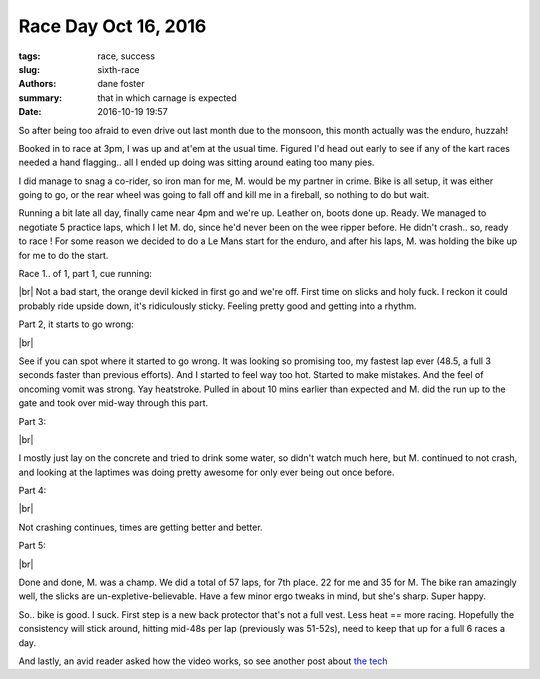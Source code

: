 Race Day Oct 16, 2016
#####################

:tags: race, success
:slug: sixth-race
:authors: dane foster
:summary: that in which carnage is expected
:date: 2016-10-19 19:57

So after being too afraid to even drive out last month due to the monsoon, this month actually was the enduro, huzzah!

Booked in to race at 3pm, I was up and at'em at the usual time. Figured I'd head out early to see if any of the kart races needed a hand flagging.. all I ended up doing was sitting around eating too many pies.

I did manage to snag a co-rider, so iron man for me, M. would be my partner in crime. Bike is all setup, it was either going to go, or the rear wheel was going to fall off and kill me in a fireball, so nothing to do but wait.

Running a bit late all day, finally came near 4pm and we're up. Leather on, boots done up. Ready. We managed to negotiate 5 practice laps, which I let M. do, since he'd never been on the wee ripper before. He didn't crash.. so, ready to race ! For some reason we decided to do a Le Mans start for the enduro, and after his laps, M. was holding the bike up for me to do the start.


Race 1.. of 1, part 1, cue running:

.. youtube:: DX_B3UD_Dpc
    :class: youtube-16x9
    :allowfullscreen: yes
    :seamless: yes

.. |br| raw:: html

   <br />

|br|
Not a bad start, the orange devil kicked in first go and we're off. First time on slicks and holy fuck. I reckon it could probably ride upside down, it's ridiculously sticky. Feeling pretty good and getting into a rhythm.

Part 2, it starts to go wrong:

.. youtube:: rtbv6fRJags
    :class: youtube-16x9
    :allowfullscreen: yes
    :seamless: yes

|br|

See if you can spot where it started to go wrong. It was looking so promising too, my fastest lap ever (48.5, a full 3 seconds faster than previous efforts). And I started to feel way too hot. Started to make mistakes. And the feel of oncoming vomit was strong. Yay heatstroke. Pulled in about 10 mins earlier than expected and M. did the run up to the gate and took over mid-way through this part.

Part 3:

.. youtube:: oFJnbG0zPZs
    :class: youtube-16x9
    :allowfullscreen: yes
    :seamless: yes

|br|

I mostly just lay on the concrete and tried to drink some water, so didn't watch much here, but M. continued to not crash, and looking at the laptimes was doing pretty awesome for only ever being out once before.

Part 4:

.. youtube:: Ja9t8u_ze1Y
    :class: youtube-16x9
    :allowfullscreen: yes
    :seamless: yes

|br|

Not crashing continues, times are getting better and better.

Part 5:

.. youtube:: BZh9_COICIo
    :class: youtube-16x9
    :allowfullscreen: yes
    :seamless: yes

|br|

Done and done, M. was a champ. We did a total of 57 laps, for 7th place. 22 for me and 35 for M. The bike ran amazingly well, the slicks are un-expletive-believable. Have a few minor ergo tweaks in mind, but she's sharp. Super happy.


So.. bike is good. I suck. First step is a new back protector that's not a full vest. Less heat == more racing. Hopefully the consistency will stick around, hitting mid-48s per lap (previously was 51-52s), need to keep that up for a full 6 races a day.

And lastly, an avid reader asked how the video works, so see another post about `the tech <{filename}/tech/video-tech.md>`_
